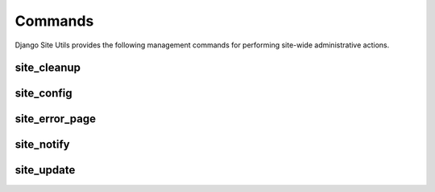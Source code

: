 Commands
========

Django Site Utils provides the following management commands for performing
site-wide administrative actions.

site_cleanup
------------

site_config
-----------

site_error_page
---------------

site_notify
-----------

site_update
-----------
